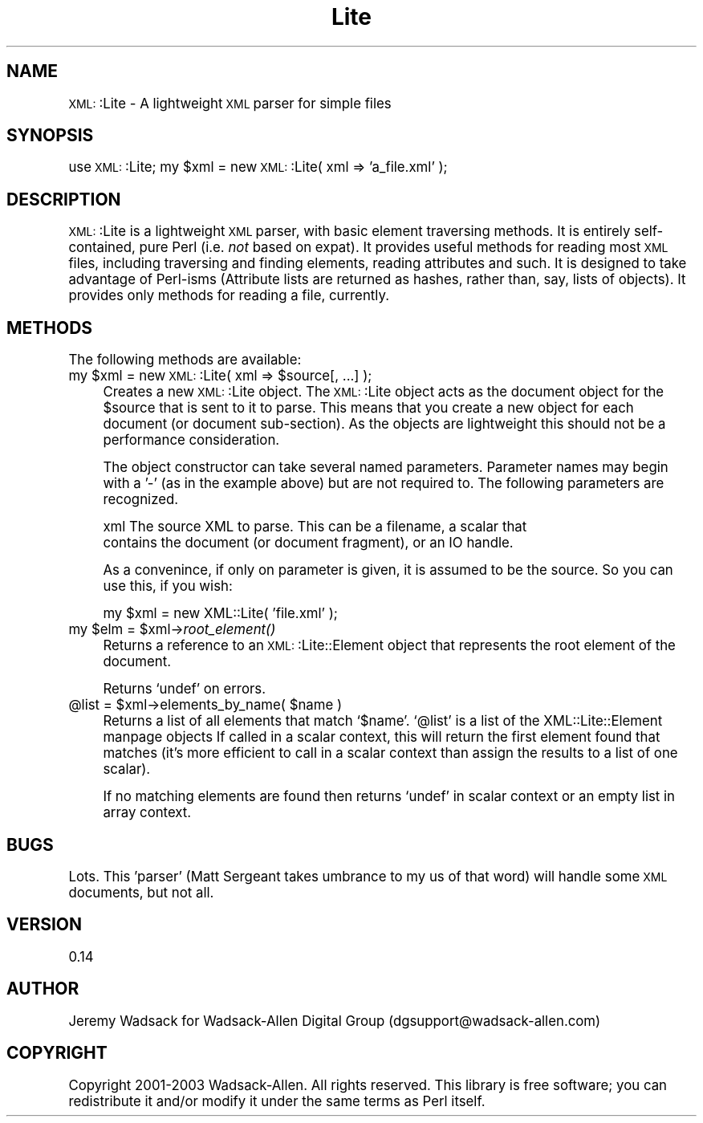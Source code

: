 .\" Automatically generated by Pod::Man version 1.02
.\" Tue Mar 18 09:37:35 2003
.\"
.\" Standard preamble:
.\" ======================================================================
.de Sh \" Subsection heading
.br
.if t .Sp
.ne 5
.PP
\fB\\$1\fR
.PP
..
.de Sp \" Vertical space (when we can't use .PP)
.if t .sp .5v
.if n .sp
..
.de Ip \" List item
.br
.ie \\n(.$>=3 .ne \\$3
.el .ne 3
.IP "\\$1" \\$2
..
.de Vb \" Begin verbatim text
.ft CW
.nf
.ne \\$1
..
.de Ve \" End verbatim text
.ft R

.fi
..
.\" Set up some character translations and predefined strings.  \*(-- will
.\" give an unbreakable dash, \*(PI will give pi, \*(L" will give a left
.\" double quote, and \*(R" will give a right double quote.  | will give a
.\" real vertical bar.  \*(C+ will give a nicer C++.  Capital omega is used
.\" to do unbreakable dashes and therefore won't be available.  \*(C` and
.\" \*(C' expand to `' in nroff, nothing in troff, for use with C<>
.tr \(*W-|\(bv\*(Tr
.ds C+ C\v'-.1v'\h'-1p'\s-2+\h'-1p'+\s0\v'.1v'\h'-1p'
.ie n \{\
.    ds -- \(*W-
.    ds PI pi
.    if (\n(.H=4u)&(1m=24u) .ds -- \(*W\h'-12u'\(*W\h'-12u'-\" diablo 10 pitch
.    if (\n(.H=4u)&(1m=20u) .ds -- \(*W\h'-12u'\(*W\h'-8u'-\"  diablo 12 pitch
.    ds L" ""
.    ds R" ""
.    ds C` `
.    ds C' '
'br\}
.el\{\
.    ds -- \|\(em\|
.    ds PI \(*p
.    ds L" ``
.    ds R" ''
'br\}
.\"
.\" If the F register is turned on, we'll generate index entries on stderr
.\" for titles (.TH), headers (.SH), subsections (.Sh), items (.Ip), and
.\" index entries marked with X<> in POD.  Of course, you'll have to process
.\" the output yourself in some meaningful fashion.
.if \nF \{\
.    de IX
.    tm Index:\\$1\t\\n%\t"\\$2"
.    .
.    nr % 0
.    rr F
.\}
.\"
.\" For nroff, turn off justification.  Always turn off hyphenation; it
.\" makes way too many mistakes in technical documents.
.hy 0
.if n .na
.\"
.\" Accent mark definitions (@(#)ms.acc 1.5 88/02/08 SMI; from UCB 4.2).
.\" Fear.  Run.  Save yourself.  No user-serviceable parts.
.bd B 3
.    \" fudge factors for nroff and troff
.if n \{\
.    ds #H 0
.    ds #V .8m
.    ds #F .3m
.    ds #[ \f1
.    ds #] \fP
.\}
.if t \{\
.    ds #H ((1u-(\\\\n(.fu%2u))*.13m)
.    ds #V .6m
.    ds #F 0
.    ds #[ \&
.    ds #] \&
.\}
.    \" simple accents for nroff and troff
.if n \{\
.    ds ' \&
.    ds ` \&
.    ds ^ \&
.    ds , \&
.    ds ~ ~
.    ds /
.\}
.if t \{\
.    ds ' \\k:\h'-(\\n(.wu*8/10-\*(#H)'\'\h"|\\n:u"
.    ds ` \\k:\h'-(\\n(.wu*8/10-\*(#H)'\`\h'|\\n:u'
.    ds ^ \\k:\h'-(\\n(.wu*10/11-\*(#H)'^\h'|\\n:u'
.    ds , \\k:\h'-(\\n(.wu*8/10)',\h'|\\n:u'
.    ds ~ \\k:\h'-(\\n(.wu-\*(#H-.1m)'~\h'|\\n:u'
.    ds / \\k:\h'-(\\n(.wu*8/10-\*(#H)'\z\(sl\h'|\\n:u'
.\}
.    \" troff and (daisy-wheel) nroff accents
.ds : \\k:\h'-(\\n(.wu*8/10-\*(#H+.1m+\*(#F)'\v'-\*(#V'\z.\h'.2m+\*(#F'.\h'|\\n:u'\v'\*(#V'
.ds 8 \h'\*(#H'\(*b\h'-\*(#H'
.ds o \\k:\h'-(\\n(.wu+\w'\(de'u-\*(#H)/2u'\v'-.3n'\*(#[\z\(de\v'.3n'\h'|\\n:u'\*(#]
.ds d- \h'\*(#H'\(pd\h'-\w'~'u'\v'-.25m'\f2\(hy\fP\v'.25m'\h'-\*(#H'
.ds D- D\\k:\h'-\w'D'u'\v'-.11m'\z\(hy\v'.11m'\h'|\\n:u'
.ds th \*(#[\v'.3m'\s+1I\s-1\v'-.3m'\h'-(\w'I'u*2/3)'\s-1o\s+1\*(#]
.ds Th \*(#[\s+2I\s-2\h'-\w'I'u*3/5'\v'-.3m'o\v'.3m'\*(#]
.ds ae a\h'-(\w'a'u*4/10)'e
.ds Ae A\h'-(\w'A'u*4/10)'E
.    \" corrections for vroff
.if v .ds ~ \\k:\h'-(\\n(.wu*9/10-\*(#H)'\s-2\u~\d\s+2\h'|\\n:u'
.if v .ds ^ \\k:\h'-(\\n(.wu*10/11-\*(#H)'\v'-.4m'^\v'.4m'\h'|\\n:u'
.    \" for low resolution devices (crt and lpr)
.if \n(.H>23 .if \n(.V>19 \
\{\
.    ds : e
.    ds 8 ss
.    ds o a
.    ds d- d\h'-1'\(ga
.    ds D- D\h'-1'\(hy
.    ds th \o'bp'
.    ds Th \o'LP'
.    ds ae ae
.    ds Ae AE
.\}
.rm #[ #] #H #V #F C
.\" ======================================================================
.\"
.IX Title "Lite 3"
.TH Lite 3 "perl v5.6.0" "2003-03-17" "User Contributed Perl Documentation"
.UC
.SH "NAME"
\&\s-1XML:\s0:Lite \- A lightweight \s-1XML\s0 parser for simple files
.SH "SYNOPSIS"
.IX Header "SYNOPSIS"
use \s-1XML:\s0:Lite;
my \f(CW$xml\fR = new \s-1XML:\s0:Lite( xml => 'a_file.xml' );
.SH "DESCRIPTION"
.IX Header "DESCRIPTION"
\&\s-1XML:\s0:Lite is a lightweight \s-1XML\s0 parser, with basic element traversing 
methods. It is entirely self-contained, pure Perl (i.e. \fInot\fR based on 
expat). It provides useful methods for reading most \s-1XML\s0 files, including 
traversing and finding elements, reading attributes and such. It is 
designed to take advantage of Perl-isms (Attribute lists are returned as 
hashes, rather than, say, lists of objects). It provides only methods 
for reading a file, currently.
.SH "METHODS"
.IX Header "METHODS"
The following methods are available:
.Ip "my \f(CW$xml\fR = new \s-1XML:\s0:Lite( xml => \f(CW$source\fR[, ...] );" 4
.IX Item "my $xml = new XML::Lite( xml => $source[, ...] );"
Creates a new \s-1XML:\s0:Lite object. The \s-1XML:\s0:Lite object acts as the document
object for the \f(CW$source\fR that is sent to it to parse. This means that you 
create a new object for each document (or document sub-section). As the 
objects are lightweight this should not be a performance consideration.
.Sp
The object constructor can take several named parameters. Parameter names
may begin with a '\-' (as in the example above) but are not required to. The 
following parameters are recognized.
.Sp
.Vb 2
\&  xml      The source XML to parse. This can be a filename, a scalar that 
\&           contains the document (or document fragment), or an IO handle.
.Ve
As a convenince, if only on parameter is given, it is assumed to be the source.
So you can use this, if you wish:
.Sp
.Vb 1
\&        my $xml = new XML::Lite( 'file.xml' );
.Ve
.Ip "my \f(CW$elm\fR = \f(CW$xml\fR->\fIroot_element()\fR" 4
.IX Item "my $elm = $xml->root_element()"
Returns a reference to an \s-1XML:\s0:Lite::Element object that represents
the root element of the document.
.Sp
Returns \f(CW\*(C`undef\*(C'\fR on errors.
.Ip "@list = \f(CW$xml\fR->elements_by_name( \f(CW$name\fR )" 4
.IX Item "@list = $xml->elements_by_name( $name )"
Returns a list of all elements that match \f(CW\*(C`$name\*(C'\fR.
\&\f(CW\*(C`@list\*(C'\fR is a list of the XML::Lite::Element manpage objects
If called in a scalar context, this will return the
first element found that matches (it's more efficient 
to call in a scalar context than assign the results 
to a list of one scalar).
.Sp
If no matching elements are found then returns \f(CW\*(C`undef\*(C'\fR
in scalar context or an empty list in array context.
.SH "BUGS"
.IX Header "BUGS"
Lots. This 'parser' (Matt Sergeant takes umbrance to my us of that word) will handle some \s-1XML\s0
documents, but not all. 
.SH "VERSION"
.IX Header "VERSION"
0.14
.SH "AUTHOR"
.IX Header "AUTHOR"
Jeremy Wadsack for Wadsack-Allen Digital Group (dgsupport@wadsack-allen.com)
.SH "COPYRIGHT"
.IX Header "COPYRIGHT"
Copyright 2001\-2003 Wadsack-Allen. All rights reserved.
This library is free software; you can redistribute it and/or
modify it under the same terms as Perl itself.
